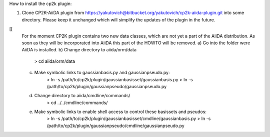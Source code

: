 How to install the cp2k plugin:

1) Clone CP2K-AiiDA plugin from https://yakutovich@bitbucket.org/yakutovich/cp2k-aiida-plugin.git into some directory. Please keep it unchanged which will simplify the updates of the plugin in the future.

[[
   For the moment CP2K plugin contains two new data classes, which are not yet a part of the AiiDA distribution. As soon as they will be incorporated into AiiDA this part of the HOWTO will be removed.
   a) Go into the folder were AiiDA is installed. 
   b) Change directory to aiida/orm/data
       > cd aiida/orm/data
   c) Make symbolic links to gaussianbasis.py and gaussianpseudo.py:
       > ln -s /path/to/cp2k/plugin/gaussianbasisset/gaussianbasis.py
       > ln -s /path/to/cp2k/plugin/gaussianpseudo/gaussianpseudo.py
   d) Change directory to aiida/cmdline/commands/
       > cd ../../cmdline/commands/
   e) Make symbolic links to enable shell access to control these basissets and pseudos:
       > ln -s /path/to/cp2k/plugin/gaussianbasisset/cmdline/gaussianbasis.py
       > ln -s /path/to/cp2k/plugin/gaussianpseudo/cmdline/gaussianpseudo.py